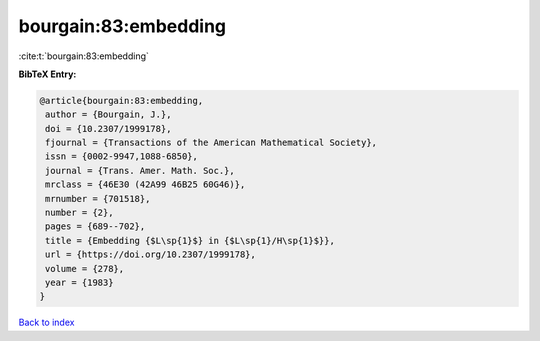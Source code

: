 bourgain:83:embedding
=====================

:cite:t:`bourgain:83:embedding`

**BibTeX Entry:**

.. code-block:: bibtex

   @article{bourgain:83:embedding,
    author = {Bourgain, J.},
    doi = {10.2307/1999178},
    fjournal = {Transactions of the American Mathematical Society},
    issn = {0002-9947,1088-6850},
    journal = {Trans. Amer. Math. Soc.},
    mrclass = {46E30 (42A99 46B25 60G46)},
    mrnumber = {701518},
    number = {2},
    pages = {689--702},
    title = {Embedding {$L\sp{1}$} in {$L\sp{1}/H\sp{1}$}},
    url = {https://doi.org/10.2307/1999178},
    volume = {278},
    year = {1983}
   }

`Back to index <../By-Cite-Keys.rst>`_
